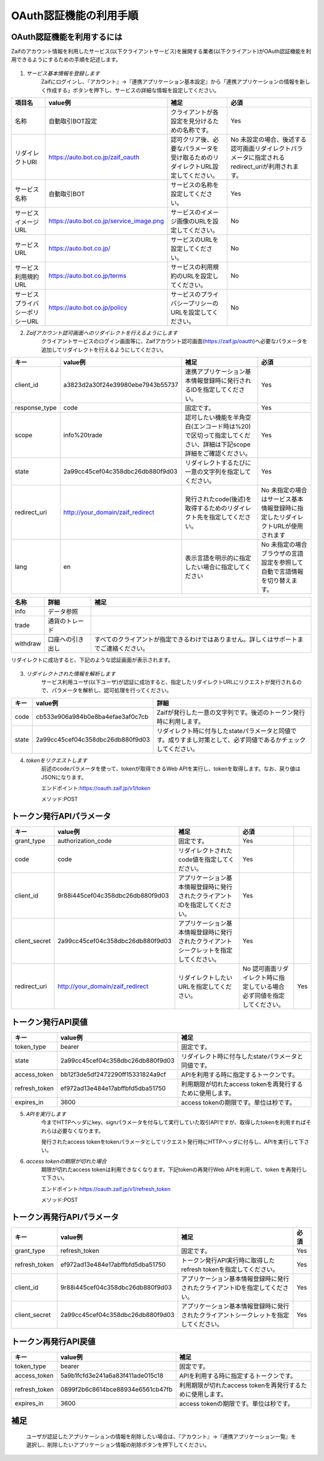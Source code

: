 ===========================
OAuth認証機能の利用手順
===========================

OAuth認証機能を利用するには
================================
Zaifのアカウント情報を利用したサービス(以下クライアントサービス)を展開する業者(以下クライアント)がOAuth認証機能を利用できるようにするための手順を記述します。

    .. image:: images/oauth_slideshow_1.png

    .. image:: images/oauth_slideshow_2.png

1. *サービス基本情報を登録します*
    Zaifにログインし、『アカウント』→『連携アプリケーション基本設定』から「連携アプリケーションの情報を新しく作成する」ボタンを押下し、サービスの詳細な情報を設定してください。

.. csv-table::
    :header: "項目名", "value例", "補足", "必須"

    "名称", "自動取引BOT設定", "クライアントが各設定を見分けるための名称です。", "Yes"
    "リダイレクトURI", "https://auto.bot.co.jp/zaif_oauth", "認可クリア後、必要なパラメータを受け取るためのリダイレクトURL設定してください。", "No 未設定の場合、後述する認可画面リダイレクトパラメータに指定されるredirect_uriが利用されます。"
    "サービス名称", "自動取引BOT", "サービスの名称を設定してください。", "Yes"
    "サービスイメージURL", "https://auto.bot.co.jp/service_image.png", "サービスのイメージ画像のURLを設定してください。", "No"
    "サービスURL", "https://auto.bot.co.jp/", "サービスのURLを設定してください。", "No"
    "サービス利用規約URL", "https://auto.bot.co.jp/terms", "サービスの利用規約のURLを設定してください。", "No"
    "サービスプライバシーポリシーURL", "https://auto.bot.co.jp/policy", "サービスのプライバシープリシーのURLを設定してください。", "No"


2. *Zaifアカウント認可画面へのリダイレクトを行えるようにします*
    クライアントサービスのログイン画面等に、Zaifアカウント認可画面(https://zaif.jp/oauth)へ必要なパラメータを追加してリダイレクトを行えるようにしてください。

.. csv-table::
    :header: "キー", "value例", "補足", "必須"

    "client_id", "a3823d2a30f24e39980ebe7943b55737", "連携アプリケーション基本情報登録時に発行されるIDを指定してください。", "Yes"
    "response_type", "code", "固定です。", "Yes"
    "scope", "info%20trade", "認可したい機能を半角空白(エンコード時は%20)で区切って指定してください、詳細は下記scope詳細をご確認ください。", "Yes"
    "state", "2a99cc45cef04c358dbc26db880f9d03", "リダイレクトするたびに一意の文字列を指定してください。", "Yes"
    "redirect_uri", "http://your_domain/zaif_redirect", "発行されたcode(後述)を取得するためのリダイレクト先を指定してください。", "No 未指定の場合はサービス基本情報登録時に指定したリダイレクトURLが使用されます"
    "lang", "en", "表示言語を明示的に指定したい場合に指定してください", "No 未指定の場合ブラウザの言語設定を参照して自動で言語情報を切り替えます。"

.. csv-table::
    :header: "名称", "詳細", "補足"

    "info", "データ参照", "　"
    "trade", "通貨のトレード", "　"
    "withdraw", "口座への引き出し", "すべてのクライアントが指定できるわけではありません。詳しくはサポートまでご連絡ください。"

リダイレクトに成功すると、下記のような認証画面が表示されます。

    .. image:: images/oauth_screenshot.png



3. *リダイレクトされた情報を解析します*
    サービス利用ユーザ(以下ユーザ)が認証に成功すると、指定したリダイレクトURLにリクエストが発行されるので、パラメータを解析し、認可処理を行ってください。

.. csv-table::
    :header: "キー", "value例", "詳細"

    "code", "cb533e906a984b0e8ba4efae3af0c7cb", "Zaifが発行した一意の文字列です。後述のトークン発行時に利用します。"
    "state", "2a99cc45cef04c358dbc26db880f9d03", "リダイレクト時に付与したstateパラメータと同値です。成りすまし対策として、必ず同値であるかチェックしてください。"


4. *tokenをリクエストします*
    前述のcodeパラメータを使って、tokenが取得できるWeb APIを実行し、tokenを取得します。なお、戻り値はJSONになります。

    エンドポイント:https://oauth.zaif.jp/v1/token

    メソッド:POST


トークン発行APIパラメータ
=============================

.. csv-table::
    :header: "キー", "value例", "補足", "必須"

    "grant_type", "authorization_code", "固定です。", "Yes"
    "code", "code", "リダイレクトされたcode値を指定してください。", "Yes"
    "client_id", "9r88i445cef04c358dbc26db880f9d03", "アプリケーション基本情報登録時に発行されたクライアントIDを指定してください。", "Yes"
    "client_secret", "2a99cc45cef04c358dbc26db880f9d03", "アプリケーション基本情報登録時に発行されたクライアントシークレットを指定してください。", "Yes"
    "redirect_uri", "http://your_domain/zaif_redirect", "リダイレクトしたいURLを指定してください。", "No 認可画面リダイレクト時に指定している場合必ず同値を指定してください。", "Yes"

トークン発行API戻値
========================

.. csv-table::
    :header: "キー", "value例", "補足"

    "token_type", "bearer", "固定です。"
    "state", "2a99cc45cef04c358dbc26db880f9d03", "リダイレクト時に付与したstateパラメータと同値です。"
    "access_token", "bb12f3de5df2472290ff15331824a9cf", "APIを利用する時に指定するトークンです。"
    "refresh_token", "ef972ad13e484e17abffbfd5dba51750", "利用期限が切れたaccess tokenを再発行するために使用します。"
    "expires_in", "3600", "access tokenの期限です。単位は秒です。"

5. *APIを実行します*
    今までHTTPヘッダにkey、signパラメータを付与して実行していた取引APIですが、取得したtokenを利用すればそれらは必要なくなります。

    発行されたaccess tokenをtokenパラメータとしてリクエスト発行時にHTTPヘッダに付与し、APIを実行して下さい。

6. *access tokenの期限が切れた場合*
    期限が切れたaccess tokenは利用できなくなります。下記tokenの再発行Web APIを利用して、token を再発行して下さい。

    エンドポイント:https://oauth.zaif.jp/v1/refresh_token

    メソッド:POST

トークン再発行APIパラメータ
===========================

.. csv-table::
    :header: "キー", "value例", "補足", "必須"

    "grant_type", "refresh_token", "固定です。", "Yes"
    "refresh_token", "ef972ad13e484e17abffbfd5dba51750", "トークン発行API実行時に取得したrefresh tokenを指定してください。", "Yes"
    "client_id", "9r88i445cef04c358dbc26db880f9d03", "アプリケーション基本情報登録時に発行されたクライアントIDを指定してください。", "Yes"
    "client_secret", "2a99cc45cef04c358dbc26db880f9d03", "アプリケーション基本情報登録時に発行されたクライアントシークレットを指定してください。", "Yes"


トークン再発行API戻値
===========================

.. csv-table::
    :header: "キー", "value例", "補足"

    "token_type", "bearer", "固定です。"
    "access_token", "5a9b1fcfd3e241a6a83f411ade015c18", "APIを利用する時に指定するトークンです。"
    "refresh_token", "0899f2b6c8614bce88934e6561cb47fb", "利用期限が切れたaccess tokenを再発行するために使用します。"
    "expires_in", "3600", "access tokenの期限です。単位は秒です。"


補足
===========================
    ユーザが認証したアプリケーションの情報を削除したい場合は、『アカウント』→『連携アプリケーション一覧』を選択し、削除したいアプリケーション情報の削除ボタンを押下してください。
